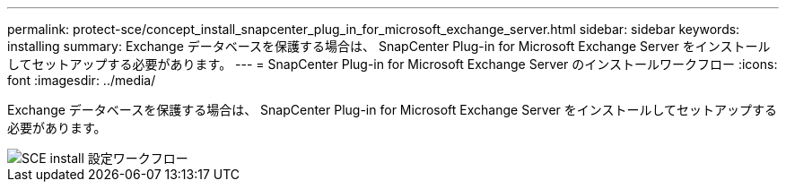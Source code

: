 ---
permalink: protect-sce/concept_install_snapcenter_plug_in_for_microsoft_exchange_server.html 
sidebar: sidebar 
keywords: installing 
summary: Exchange データベースを保護する場合は、 SnapCenter Plug-in for Microsoft Exchange Server をインストールしてセットアップする必要があります。 
---
= SnapCenter Plug-in for Microsoft Exchange Server のインストールワークフロー
:icons: font
:imagesdir: ../media/


[role="lead"]
Exchange データベースを保護する場合は、 SnapCenter Plug-in for Microsoft Exchange Server をインストールしてセットアップする必要があります。

image::../media/sce_install_configure_workflow.gif[SCE install 設定ワークフロー]
